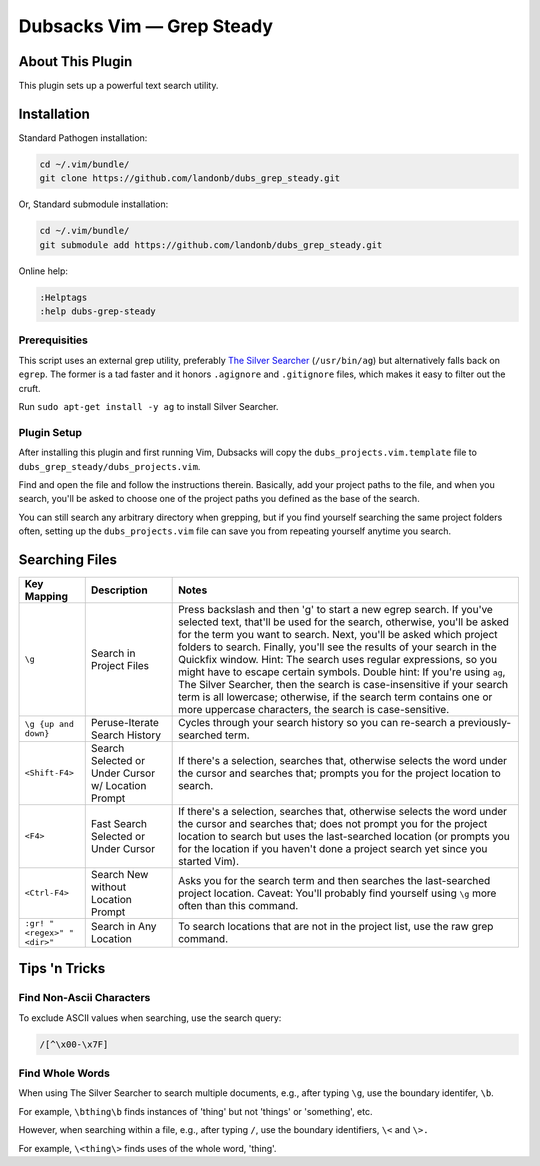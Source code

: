 Dubsacks Vim — Grep Steady
==========================

About This Plugin
-----------------

This plugin sets up a powerful text search utility.

Installation
------------

Standard Pathogen installation:

.. code-block:: bash

   cd ~/.vim/bundle/
   git clone https://github.com/landonb/dubs_grep_steady.git

Or, Standard submodule installation:

.. code-block:: bash

   cd ~/.vim/bundle/
   git submodule add https://github.com/landonb/dubs_grep_steady.git

Online help:

.. code-block:: vim

   :Helptags
   :help dubs-grep-steady

Prerequisities
^^^^^^^^^^^^^^

This script uses an external grep utility, preferably
`The Silver Searcher <http://geoff.greer.fm/ag/>`__
(``/usr/bin/ag``) but alternatively
falls back on ``egrep``.
The former is a tad faster and it honors ``.agignore``
and ``.gitignore`` files, which makes it easy to filter
out the cruft.

Run ``sudo apt-get install -y ag`` to install Silver Searcher.

Plugin Setup
^^^^^^^^^^^^

After installing this plugin and first running Vim,
Dubsacks will copy the ``dubs_projects.vim.template``
file to ``dubs_grep_steady/dubs_projects.vim``.

Find and open the file and follow the instructions therein.
Basically, add your project paths to the file, and when you
search, you'll be asked to choose one of the project paths
you defined as the base of the search.

You can still search any arbitrary directory when grepping,
but if you find yourself searching the same project folders
often, setting up the ``dubs_projects.vim`` file can save you
from repeating yourself anytime you search.

Searching Files
---------------

===========================  ============================  ==============================================================================================
Key Mapping                  Description                   Notes
===========================  ============================  ==============================================================================================
``\g``                       Search in Project Files       Press backslash and then 'g' to start a new egrep search.
                                                           If you've selected text, that'll be used for the search, otherwise,
                                                           you'll be asked for the term you want to search.
                                                           Next, you'll be asked which project folders to search.
                                                           Finally, you'll see the results of your search in the Quickfix window.
                                                           Hint: The search uses regular expressions, so you might have to escape certain symbols.
                                                           Double hint: If you're using ``ag``, The Silver Searcher, then the search is
                                                           case-insensitive if your search term is all lowercase; otherwise, if the
                                                           search term contains one or more uppercase characters, the search is case-sensitive.
---------------------------  ----------------------------  ----------------------------------------------------------------------------------------------
``\g {up and down}``         Peruse-Iterate                Cycles through your search history so you can re-search a previously-searched term.
                             Search History
---------------------------  ----------------------------  ----------------------------------------------------------------------------------------------
``<Shift-F4>``               Search Selected               If there's a selection, searches that, otherwise selects the word under the
                             or Under Cursor               cursor and searches that; prompts you for the project location to search.
                             w/ Location Prompt
---------------------------  ----------------------------  ----------------------------------------------------------------------------------------------
``<F4>``                     Fast Search Selected          If there's a selection, searches that, otherwise selects the word under the
                             or Under Cursor               cursor and searches that; does not prompt you for the project location to
                                                           search but uses the last-searched location (or prompts you for the location
                                                           if you haven't done a project search yet since you started Vim).
---------------------------  ----------------------------  ----------------------------------------------------------------------------------------------
``<Ctrl-F4>``                Search New without            Asks you for the search term and then searches the last-searched project location.
                             Location Prompt               Caveat: You'll probably find yourself using ``\g`` more often than this command.
---------------------------  ----------------------------  ----------------------------------------------------------------------------------------------
``:gr! "<regex>" "<dir>"``   Search in Any Location        To search locations that are not in the project list, use the raw grep command.
===========================  ============================  ==============================================================================================

Tips 'n Tricks
--------------

Find Non-Ascii Characters
^^^^^^^^^^^^^^^^^^^^^^^^^

To exclude ASCII values when searching, use the search query:

.. code-block:: vim

    /[^\x00-\x7F]

Find Whole Words
^^^^^^^^^^^^^^^^

When using The Silver Searcher to search multiple documents,
e.g., after typing ``\g``, use the boundary identifer, ``\b``.

For example, ``\bthing\b`` finds instances of 'thing' but not 'things'
or 'something', etc.

However, when searching within a file, e.g., after typing ``/``,
use the boundary identifiers, ``\<`` and ``\>.``

For example, ``\<thing\>`` finds uses of the whole word, 'thing'.


